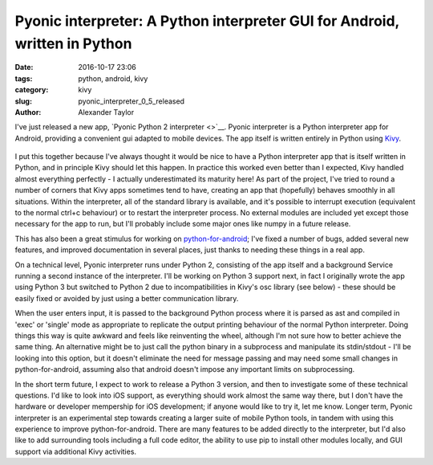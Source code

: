 Pyonic interpreter: A Python interpreter GUI for Android, written in Python
#########################################################################

:date: 2016-10-17 23:06
:tags: python, android, kivy
:category: kivy
:slug: pyonic_interpreter_0_5_released
:author: Alexander Taylor

I've just released a new app, `Pyonic Python 2 interpreter <>`__.  Pyonic
interpreter is a Python interpreter app for Android, providing a
convenient gui adapted to mobile devices. The app itself is written
entirely in Python using `Kivy <https://kivy.org/#home>`__.

.. figure:: {filename}/media/pyonic_android_small.png
   :alt: Screenshot of the interpreter app.
   :align: center

I put this together because I've always thought it would be nice to
have a Python interpreter app that is itself written in Python, and in
principle Kivy should let this happen. In practice this worked even
better than I expected, Kivy handled almost everything perfectly - I
actually underestimated its maturity here! As part of the project,
I've tried to round a number of corners that Kivy apps sometimes tend
to have, creating an app that (hopefully) behaves smoothly in all
situations. Within the interpreter, all of the standard library is
available, and it's possible to interrupt execution (equivalent to the
normal ctrl+c behaviour) or to restart the interpreter process. No
external modules are included yet except those necessary for the app
to run, but I'll probably include some major ones like numpy in a
future release. 

This has also been a great stimulus for working on `python-for-android
<http://python-for-android.readthedocs.io/en/latest/>`__; I've fixed
a number of bugs, added several new features, and improved
documentation in several places, just thanks to needing these things
in a real app.

On a technical level, Pyonic interpreter runs under Python 2, consisting
of the app itself and a background Service running a second instance
of the interpreter. I'll be working on Python 3 support next, in fact
I originally wrote the app using Python 3 but switched to Python 2 due
to incompatibilities in Kivy's osc library (see below) - these should
be easily fixed or avoided by just using a better communication
library.

When the user enters input, it is passed to the background Python
process where it is parsed as ast and compiled in 'exec' or 'single'
mode as appropriate to replicate the output printing behaviour of the
normal Python interpreter. Doing things this way is quite awkward and
feels like reinventing the wheel, although I'm not sure how to better
achieve the same thing. An alternative might be to just call the
python binary in a subprocess and manipulate its stdin/stdout - I'll
be looking into this option, but it doesn't eliminate the need for
message passing and may need some small changes in python-for-android,
assuming also that android doesn't impose any important limits on
subprocessing.

In the short term future, I expect to work to release a Python 3
version, and then to investigate some of these technical
questions. I'd like to look into iOS support, as everything should
work almost the same way there, but I don't have the hardware or
developer mempership for iOS development; if anyone would like to try
it, let me know. Longer term, Pyonic interpreter is an experimental step
towards creating a larger suite of mobile Python tools, in tandem with
using this experience to improve python-for-android. There are many
features to be added directly to the interpreter, but I'd also like to
add surrounding tools including a full code editor, the ability to use
pip to install other modules locally, and GUI support via additional
Kivy activities.
